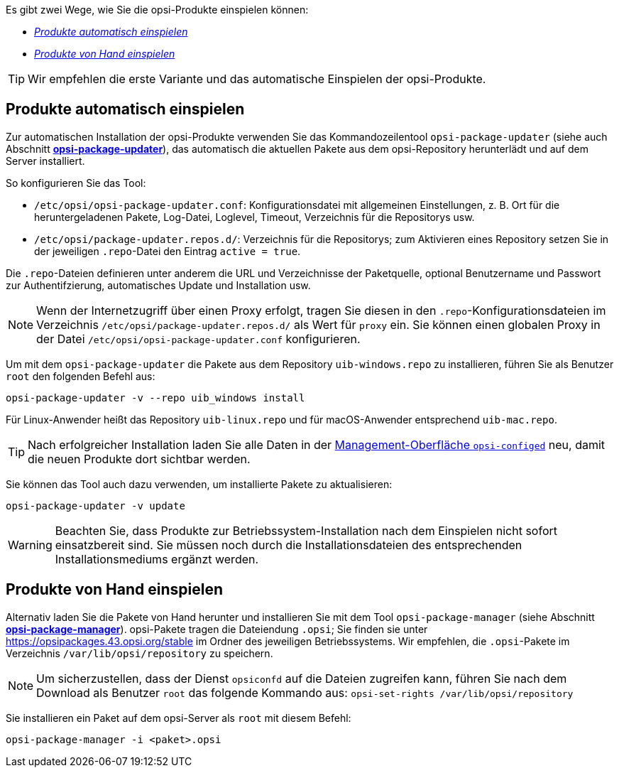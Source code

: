 ////
; Copyright (c) uib GmbH (www.uib.de)
; This documentation is owned by uib
; and published under the german creative commons by-sa license
; see:
; https://creativecommons.org/licenses/by-sa/3.0/de/
; https://creativecommons.org/licenses/by-sa/3.0/de/legalcode
; english:
; https://creativecommons.org/licenses/by-sa/3.0/
; https://creativecommons.org/licenses/by-sa/3.0/legalcode
;
; credits: https://www.opsi.org/credits/
////

:Author:    uib GmbH
:Email:     info@uib.de
:Date:      05.10.2023
:Revision:  4.3
:toclevels: 6
:doctype:   book
:icons:     font
:xrefstyle: full



Es gibt zwei Wege, wie Sie die opsi-Produkte einspielen können:

* <<automatic-package-installation>>
* <<manual-package-installation>>

TIP: Wir empfehlen die erste Variante und das automatische Einspielen der opsi-Produkte.

[[automatic-package-installation]]
== Produkte automatisch einspielen

// cspell: ignore updater
Zur automatischen Installation der opsi-Produkte verwenden Sie das Kommandozeilentool `opsi-package-updater` (siehe auch Abschnitt xref:server:components/commandline.adoc#server-components-opsi-package-updater[*opsi-package-updater*]), das automatisch die aktuellen Pakete aus dem opsi-Repository herunterlädt und auf dem Server installiert.

So konfigurieren Sie das Tool:

* `/etc/opsi/opsi-package-updater.conf`: Konfigurationsdatei mit allgemeinen Einstellungen, z.{nbsp}B. Ort für die heruntergeladenen Pakete, Log-Datei, Loglevel, Timeout, Verzeichnis für die Repositorys usw.
* `/etc/opsi/package-updater.repos.d/`: Verzeichnis für die Repositorys; zum Aktivieren eines Repository setzen Sie in der jeweiligen `.repo`-Datei den Eintrag `active = true`.

Die `.repo`-Dateien definieren unter anderem die URL und Verzeichnisse der Paketquelle, optional Benutzername und Passwort zur Authentifzierung, automatisches Update und Installation usw.

NOTE: Wenn der Internetzugriff über einen Proxy erfolgt, tragen Sie diesen in den `.repo`-Konfigurationsdateien im Verzeichnis `/etc/opsi/package-updater.repos.d/` als Wert für `proxy` ein. Sie können einen globalen Proxy in der Datei `/etc/opsi/opsi-package-updater.conf` konfigurieren.

Um mit dem `opsi-package-updater` die Pakete aus dem Repository `uib-windows.repo` zu installieren, führen Sie als Benutzer `root` den folgenden Befehl aus:

[source,console]
----
opsi-package-updater -v --repo uib_windows install
----

Für Linux-Anwender heißt das Repository `uib-linux.repo` und für macOS-Anwender entsprechend `uib-mac.repo`.

TIP: Nach erfolgreicher Installation laden Sie alle Daten in der xref:gui:configed.adoc[Management-Oberfläche `opsi-configed`] neu, damit die neuen Produkte dort sichtbar werden.

Sie können das Tool auch dazu verwenden, um installierte Pakete zu aktualisieren:

[source,console]
----
opsi-package-updater -v update
----

WARNING: Beachten Sie, dass Produkte zur Betriebssystem-Installation nach dem Einspielen nicht sofort einsatzbereit sind. Sie müssen noch durch die Installationsdateien des entsprechenden Installationsmediums ergänzt werden.

[[manual-package-installation]]
== Produkte von Hand einspielen

Alternativ laden Sie die Pakete von Hand herunter und installieren Sie mit dem Tool `opsi-package-manager` (siehe Abschnitt xref:server:components/commandline.adoc#server-components-opsi-package-manager[*opsi-package-manager*]). opsi-Pakete tragen die Dateiendung `.opsi`; Sie finden sie unter https://opsipackages.43.opsi.org/stable im Ordner des jeweiligen Betriebssystems. Wir empfehlen, die `.opsi`-Pakete im Verzeichnis `/var/lib/opsi/repository` zu speichern.

NOTE: Um sicherzustellen, dass der Dienst `opsiconfd` auf die Dateien zugreifen kann, führen Sie nach dem Download als Benutzer `root` das folgende Kommando aus: `opsi-set-rights /var/lib/opsi/repository`

Sie installieren ein Paket auf dem opsi-Server als `root` mit diesem Befehl:

[source,console]
----
opsi-package-manager -i <paket>.opsi
----
